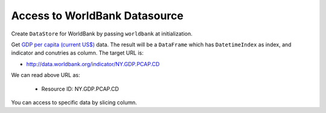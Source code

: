 .. ipython:: python
   :suppress:

   import pandas as pd
   pd.options.display.max_columns=10
   pd.options.display.max_rows=10

Access to WorldBank Datasource
==============================

Create ``DataStore`` for WorldBank by passing ``worldbank`` at initialization.

.. ipython:: python

    import pyopendata as pyod

    store = pyod.DataStore('worldbank')
    store

Get `GDP per capita (current US$) <http://data.worldbank.org/indicator/NY.GDP.PCAP.CD>`_ data. The result will be a ``DataFrame`` which has ``DatetimeIndex`` as index, and indicator and conutries as column. The target URL is:

* http://data.worldbank.org/indicator/NY.GDP.PCAP.CD

We can read above URL as:

  * Resource ID: NY.GDP.PCAP.CD

.. ipython:: python

    resource = store.get('NY.GDP.PCAP.CD')
    resource

    df = resource.read();
    df.columns

You can access to specific data by slicing column.

.. ipython:: python

    jp = df['GDP per capita (current US$)']['Japan']
    jp
